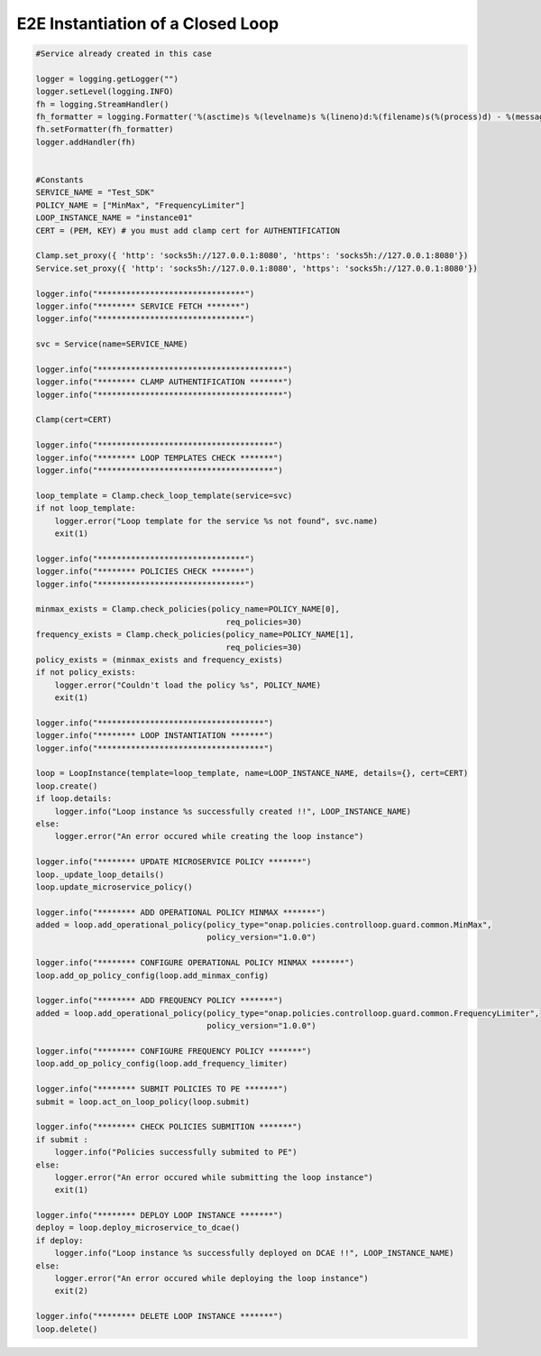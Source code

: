 E2E Instantiation of a Closed Loop
##########################################


.. code:: Python

    #Service already created in this case

    logger = logging.getLogger("")
    logger.setLevel(logging.INFO)
    fh = logging.StreamHandler()
    fh_formatter = logging.Formatter('%(asctime)s %(levelname)s %(lineno)d:%(filename)s(%(process)d) - %(message)s')
    fh.setFormatter(fh_formatter)
    logger.addHandler(fh)


    #Constants
    SERVICE_NAME = "Test_SDK"
    POLICY_NAME = ["MinMax", "FrequencyLimiter"]
    LOOP_INSTANCE_NAME = "instance01"
    CERT = (PEM, KEY) # you must add clamp cert for AUTHENTIFICATION

    Clamp.set_proxy({ 'http': 'socks5h://127.0.0.1:8080', 'https': 'socks5h://127.0.0.1:8080'})
    Service.set_proxy({ 'http': 'socks5h://127.0.0.1:8080', 'https': 'socks5h://127.0.0.1:8080'})

    logger.info("*******************************")
    logger.info("******** SERVICE FETCH *******")
    logger.info("*******************************")

    svc = Service(name=SERVICE_NAME)

    logger.info("***************************************")
    logger.info("******** CLAMP AUTHENTIFICATION *******")
    logger.info("***************************************")

    Clamp(cert=CERT)

    logger.info("*************************************")
    logger.info("******** LOOP TEMPLATES CHECK *******")
    logger.info("*************************************")

    loop_template = Clamp.check_loop_template(service=svc)
    if not loop_template:
        logger.error("Loop template for the service %s not found", svc.name)
        exit(1)

    logger.info("*******************************")
    logger.info("******** POLICIES CHECK *******")
    logger.info("*******************************")

    minmax_exists = Clamp.check_policies(policy_name=POLICY_NAME[0],
                                            req_policies=30)
    frequency_exists = Clamp.check_policies(policy_name=POLICY_NAME[1],
                                            req_policies=30)
    policy_exists = (minmax_exists and frequency_exists)
    if not policy_exists:
        logger.error("Couldn't load the policy %s", POLICY_NAME)
        exit(1)

    logger.info("***********************************")
    logger.info("******** LOOP INSTANTIATION *******")
    logger.info("***********************************")

    loop = LoopInstance(template=loop_template, name=LOOP_INSTANCE_NAME, details={}, cert=CERT)
    loop.create()
    if loop.details:
        logger.info("Loop instance %s successfully created !!", LOOP_INSTANCE_NAME)
    else:
        logger.error("An error occured while creating the loop instance")

    logger.info("******** UPDATE MICROSERVICE POLICY *******")
    loop._update_loop_details()
    loop.update_microservice_policy()

    logger.info("******** ADD OPERATIONAL POLICY MINMAX *******")
    added = loop.add_operational_policy(policy_type="onap.policies.controlloop.guard.common.MinMax",
                                        policy_version="1.0.0")

    logger.info("******** CONFIGURE OPERATIONAL POLICY MINMAX *******")
    loop.add_op_policy_config(loop.add_minmax_config)

    logger.info("******** ADD FREQUENCY POLICY *******")
    added = loop.add_operational_policy(policy_type="onap.policies.controlloop.guard.common.FrequencyLimiter",
                                        policy_version="1.0.0")

    logger.info("******** CONFIGURE FREQUENCY POLICY *******")
    loop.add_op_policy_config(loop.add_frequency_limiter)

    logger.info("******** SUBMIT POLICIES TO PE *******")
    submit = loop.act_on_loop_policy(loop.submit)

    logger.info("******** CHECK POLICIES SUBMITION *******")
    if submit :
        logger.info("Policies successfully submited to PE")
    else:
        logger.error("An error occured while submitting the loop instance")
        exit(1)

    logger.info("******** DEPLOY LOOP INSTANCE *******")
    deploy = loop.deploy_microservice_to_dcae()
    if deploy:
        logger.info("Loop instance %s successfully deployed on DCAE !!", LOOP_INSTANCE_NAME)
    else:
        logger.error("An error occured while deploying the loop instance")
        exit(2)

    logger.info("******** DELETE LOOP INSTANCE *******")
    loop.delete()
